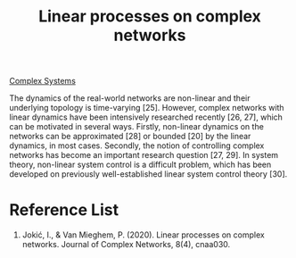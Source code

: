 :PROPERTIES:
:ID:       cad9c08e-1a9c-48d5-9fa5-12e167fe043c
:END:
#+title: Linear processes on complex networks
#+filetags:

[[id:88d2f587-da04-4cd1-83f6-c085d000a458][Complex Systems]]

The dynamics of the real-world networks are non-linear and their underlying topology is time-varying [25]. However, complex networks with linear dynamics have been intensively researched recently [26, 27], which can be motivated in several ways. Firstly, non-linear dynamics on the networks can be approximated [28] or bounded [20] by the linear dynamics, in most cases. Secondly, the notion of controlling complex networks has become an important research question [27, 29]. In system theory, non-linear system control is a difficult problem, which has been developed on previously well-established linear system control theory [30].

* Reference List
1. Jokić, I., & Van Mieghem, P. (2020). Linear processes on complex networks. Journal of Complex Networks, 8(4), cnaa030.
